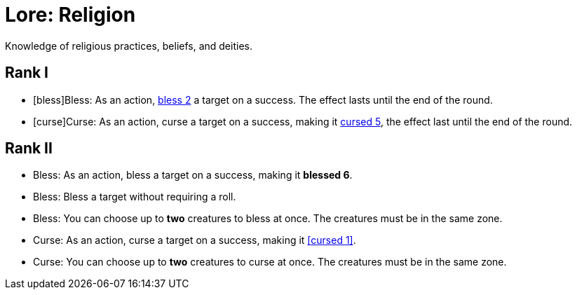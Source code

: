 = Lore: Religion
Knowledge of religious practices, beliefs, and deities.

== Rank I
- [bless]Bless: As an action, <<blessed, bless 2>> a target on a success. The effect lasts until the end of the round.
- [curse]Curse: As an action, curse a target on a success, making it <<cursed, cursed 5>>, the effect last until the end of the round.

== Rank II
- Bless: As an action, bless a target on a success, making it **blessed 6**.
- Bless: Bless a target without requiring a roll.
- Bless: You can choose up to *two* creatures to bless at once. The creatures must be in the same zone.
- Curse: As an action, curse a target on a success, making it <<cursed 1>>.
- Curse: You can choose up to *two* creatures to curse at once. The creatures must be in the same zone.
